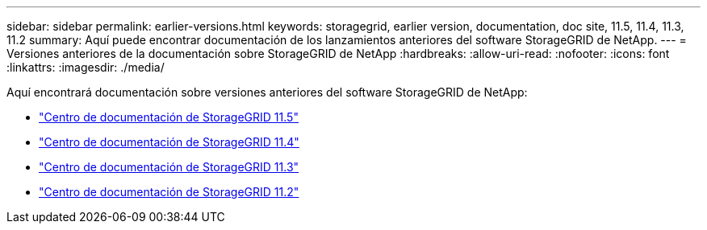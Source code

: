 ---
sidebar: sidebar 
permalink: earlier-versions.html 
keywords: storagegrid, earlier version, documentation, doc site, 11.5, 11.4, 11.3, 11.2 
summary: Aquí puede encontrar documentación de los lanzamientos anteriores del software StorageGRID de NetApp. 
---
= Versiones anteriores de la documentación sobre StorageGRID de NetApp
:hardbreaks:
:allow-uri-read: 
:nofooter: 
:icons: font
:linkattrs: 
:imagesdir: ./media/


[role="lead"]
Aquí encontrará documentación sobre versiones anteriores del software StorageGRID de NetApp:

* https://docs.netapp.com/sgws-115/index.jsp["Centro de documentación de StorageGRID 11.5"^]
* https://docs.netapp.com/sgws-114/index.jsp["Centro de documentación de StorageGRID 11.4"^]
* https://docs.netapp.com/sgws-113/index.jsp["Centro de documentación de StorageGRID 11.3"^]
* https://docs.netapp.com/sgws-112/index.jsp["Centro de documentación de StorageGRID 11.2"^]

